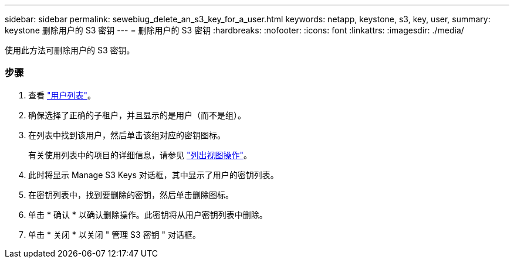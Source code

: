 ---
sidebar: sidebar 
permalink: sewebiug_delete_an_s3_key_for_a_user.html 
keywords: netapp, keystone, s3, key, user, 
summary: keystone 删除用户的 S3 密钥 
---
= 删除用户的 S3 密钥
:hardbreaks:
:nofooter: 
:icons: font
:linkattrs: 
:imagesdir: ./media/


[role="lead"]
使用此方法可删除用户的 S3 密钥。



=== 步骤

. 查看 link:sewebiug_view_a_list_of_users.html#view-a-list-of-users["用户列表"]。
. 确保选择了正确的子租户，并且显示的是用户（而不是组）。
. 在列表中找到该用户，然后单击该组对应的密钥图标。
+
有关使用列表中的项目的详细信息，请参见 link:sewebiug_netapp_service_engine_web_interface_overview.html#list-view["列出视图操作"]。

. 此时将显示 Manage S3 Keys 对话框，其中显示了用户的密钥列表。
. 在密钥列表中，找到要删除的密钥，然后单击删除图标。
. 单击 * 确认 * 以确认删除操作。此密钥将从用户密钥列表中删除。
. 单击 * 关闭 * 以关闭 " 管理 S3 密钥 " 对话框。

